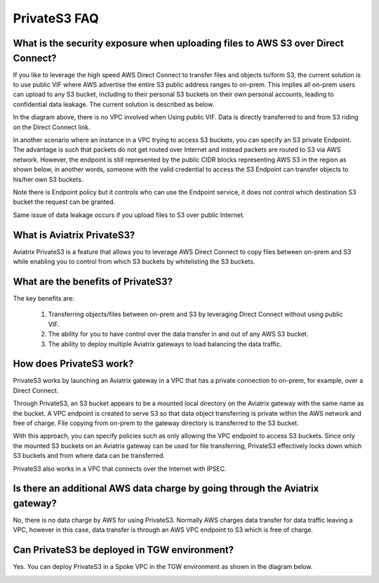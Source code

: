 .. meta::
  :description: Transfer data from on-prem to S3 using private VIF	
  :keywords: AWS Storage gateway, AWS Transit Gateway, AWS TGW, S3, Public VIF


=========================================================
PrivateS3 FAQ
=========================================================

What is the security exposure when uploading files to AWS S3 over Direct Connect?
--------------------------------------------------------------------------------------

If you like to leverage the high speed AWS Direct Connect to transfer files and objects to/form S3, the current solution is to use public VIF where AWS advertise the entire S3 public address ranges to 
on-prem. This implies all on-prem users can upload to any S3 bucket, including to their personal S3 buckets on their own personal accounts, leading to confidential data leakage. The current solution is described as below. 

|s3_public_vif|

In the diagram above, there is no VPC involved when Using public VIF. Data is directly transferred
to and from S3 riding on the Direct Connect link.  

In another scenario where an instance in a VPC trying to access S3 buckets, you can specify an S3 private Endpoint. The advantage is such that packets do not get routed over Internet and instead packets
are routed to S3 via AWS network. However, 
the endpoint is still represented by the public CIDR blocks representing AWS S3 in the region as shown below, in another words, someone with the valid credential to access the S3 Endpoint can transfer 
objects to his/her own S3 buckets. 

|s3_endpoint|

Note there is Endpoint policy but it controls who can use the Endpoint service, it does not control which destination S3 bucket the request can be granted. 

Same issue of data leakage occurs if you upload files to S3 over public Internet.  

What is Aviatrix PrivateS3?
-----------------------------------------------

Aviatrix PrivateS3 is a feature that allows you to leverage AWS Direct Connect to copy files between on-prem and S3 
while enabling you to control from which S3 buckets by whitelisting the S3 buckets. 

|sft_aviatrix|

What are the benefits of PrivateS3?
----------------------------------------------------------------------------


The key benefits are:

 1. Transferring objects/files between on-prem and S3 by leveraging Direct Connect without using public VIF. 
 #. The ability for you to have control over the data transfer in and out of any AWS S3 bucket. 
 #. The ability to deploy multiple Aviatrix gateways to load balancing the data traffic.


How does PrivateS3 work?
--------------------------

PrivateS3 works by launching an Aviatrix gateway in a VPC that has a private connection to on-prem, for example, over a Direct Connect.


Through PrivateS3, an S3 bucket appears to be a mounted local directory on the Aviatrix gateway with the same
name as the bucket. A VPC endpoint is created to serve S3 so that data object transferring is private within the AWS network and free of charge. File copying from on-prem to the gateway directory is transferred to the S3 bucket. 

With this approach, you can specify policies such as only allowing the VPC endpoint to access S3 buckets. Since only the mounted S3 buckets on an Aviatrix gateway can be used for file transferring, PrivateS3 
effectively locks down which S3 buckets and from where data can be transferred.  

PrivateS3 also works in a VPC that connects over the Internet with IPSEC. 


Is there an additional AWS data charge by going through the Aviatrix gateway?
--------------------------------------------------------------------------------

No, there is no data charge by AWS for using PrivateS3. Normally AWS charges data transfer for data traffic leaving a VPC, however in this case, data transfer is through an AWS VPC endpoint to S3 which is free of charge. 

Can PrivateS3 be deployed in TGW environment?
------------------------------------------------

Yes. You can deploy PrivateS3 in a Spoke VPC in the TGW environment as shown in the diagram below. 

|sft_deployment|


.. |sfc| image:: sfc_media/sfc .png
   :scale: 30%

.. |s3_endpoint| image:: sfc_media/s3_endpoint .png
   :scale: 30%

.. |sft_deployment| image:: sfc_media/sft_deployment .png
   :scale: 30%

.. |sft_aviatrix| image:: sfc_media/sft_aviatrix .png
   :scale: 30%

.. |s3_public_vif| image:: sfc_media/s3_public_vif .png
   :scale: 30%

.. disqus::
